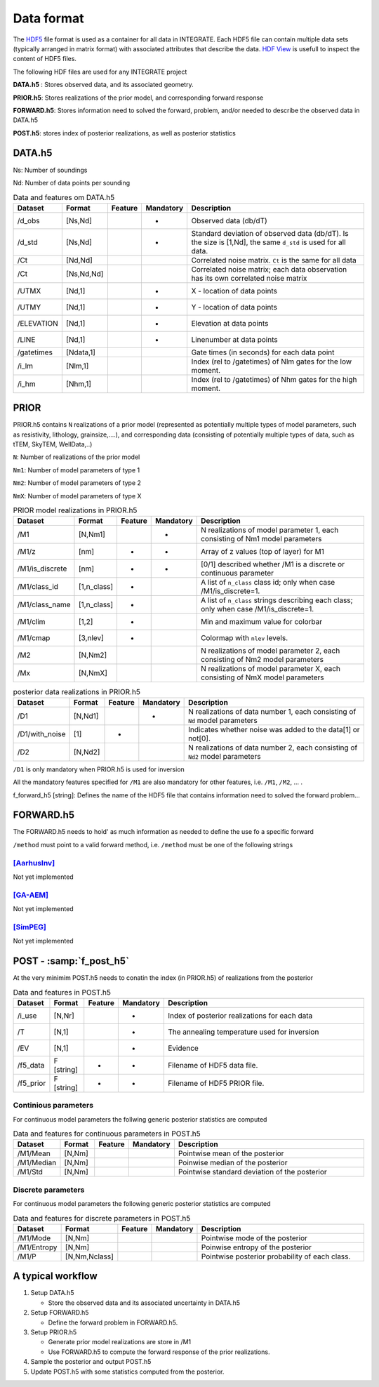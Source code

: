=============
Data format
=============

The HDF5_ file format is used as a container for all data in INTEGRATE. 
Each HDF5 file can contain multiple data sets (typically arranged in matrix format) with associated attributes that describe the data. `HDF View`_ is usefull to inspect the content of HDF5 files.

.. _HDF View: https://www.hdfgroup.org/downloads/hdfview/
.. _HDf5: https://www.hdfgroup.org/solutions/hdf5/


The following HDF files are used for any INTEGRATE project 

**DATA.h5** : Stores observed data, and its associated geometry.

**PRIOR.h5**: Stores realizations of the prior model, and corresponding forward response

**FORWARD.h5**: Stores information need to solved the forward, problem, and/or needed to describe the observed data in DATA.h5

**POST.h5**: stores index of posterior realizations, as well as posterior statistics 


DATA.h5
=======

Ns: Number of soundings

Nd: Number of data points per sounding


.. list-table:: Data and features om DATA.h5
   :widths: 10 10 5 5 70 
   :header-rows: 1

   * - Dataset
     - Format
     - Feature
     - Mandatory
     - Description
   * - /d_obs
     - [Ns,Nd]
     - 
     - *
     - Observed data (db/dT)
   * - /d_std
     - [Ns,Nd]
     - 
     - *
     - Standard deviation of observed data (db/dT). Is the size is [1,Nd], the same ``d_std`` is used for all data.
   * - /Ct
     - [Nd,Nd]
     - 
     - 
     - Correlated noise matrix. ``Ct`` is the same for all data
   * - /Ct
     - [Ns,Nd,Nd]
     - 
     - 
     - Correlated noise matrix; each data observation has its own correlated noise matrix 
   * - /UTMX
     - [Nd,1]
     - 
     - *
     - X - location of data points

   * - /UTMY
     - [Nd,1]
     - 
     - *
     - Y - location of data points    
   * - /ELEVATION
     - [Nd,1]
     - 
     - *
     - Elevation at data points    
   * - /LINE
     - [Nd,1]
     - 
     - *
     - Linenumber at data points    
   * - /gatetimes
     - [Ndata,1]
     - 
     - 
     - Gate times (in seconds) for each data point
   * - /i_lm
     - [Nlm,1]
     - 
     - 
     - Index (rel to /gatetimes) of Nlm gates for the low moment. 
   * - /i_hm
     - [Nhm,1]
     - 
     - 
     - Index (rel to /gatetimes) of Nhm gates for the high moment. 



PRIOR 
=====

PRIOR.h5 contains ``N`` realizations of a prior model (represented as potentially multiple types of model parameters, such as resistivity, lithology, grainsize,....), and corresponding data (consisting of potentially multiple types of data, such as tTEM, SkyTEM, WellData,..)

``N``: Number of realizations of the prior model

``Nm1``: Number of model parameters of type 1

``Nm2``: Number of model parameters of type 2

``NmX``: Number of model parameters of type X


.. list-table:: PRIOR model realizations in PRIOR.h5
   :widths: 10 10 5 5 70 
   :header-rows: 1

   * - Dataset
     - Format
     - Feature
     - Mandatory
     - Description
   * - /M1
     - [N,Nm1]
     - 
     - *
     - N realizations of model parameter 1, 
       each consisting of Nm1 model parameters
   * - /M1/z
     - [nm]
     - *
     - *
     - Array of z values (top of layer) for M1
   * - /M1/is_discrete
     - [nm]
     - *
     - *
     - [0/1] described whether /M1 is a discrete or continuous parameter
   * - /M1/class_id
     - [1,n_class]
     - *
     - 
     - A list of  ``n_class`` class id; only when case /M1/is_discrete=1.
   * - /M1/class_name
     - [1,n_class]
     - *
     - 
     - A list of ``n_class`` strings describing each class; only when case /M1/is_discrete=1.
   * - /M1/clim
     - [1,2]
     - *
     - 
     - Min and maximum value for colorbar
   * - /M1/cmap
     - [3,nlev]
     - *
     - 
     - Colormap with ``nlev`` levels.
   * - /M2
     -  [N,Nm2]
     - 
     - 
     - N realizations of model parameter 2, 
       each consisting of Nm2 model parameters
   * - /Mx
     -  [N,NmX]
     - 
     - 
     - N realizations of model parameter X, 
       each consisting of NmX model parameters



.. list-table:: posterior data realizations in PRIOR.h5
   :widths: 10 10 5 5 70 
   :header-rows: 1

   * - Dataset
     - Format
     - Feature
     - Mandatory
     - Description
   * - /D1
     - [N,Nd1]
     - 
     - *
     - N realizations of data number 1, 
       each consisting of ``Nd`` model parameters
   * - /D1/with_noise
     - [1]
     - *
     - 
     - Indicates whether noise was added to the data[1] or not[0].
   * - /D2
     -  [N,Nd2]
     - 
     - 
     - N realizations of data number 2, 
       each consisting of ``Nd2`` model parameters
     

``/D1`` is only mandatory when PRIOR.h5 is used for inversion

All the mandatory features specified for ``/M1`` are also mandatory for other features, i.e.  ``/M1``,  ``/M2``, ... . 


f_forward_h5 [string]: Defines the name of the HDF5 file that contains information need to solved the forward problem...



FORWARD.h5
==========
The FORWARD.h5 needs to hold' as much information as needed to define the use fo a specific forward

``/method`` must point to a valid forward method, i.e. ``/method`` must be one of the following strings

[AarhusInv]_
------------
Not yet implemented

[GA-AEM]_
---------
Not yet implemented

[SimPEG]_
---------
Not yet implemented


  

POST - :samp:`f_post_h5`
========================

At the very minimim POST.h5 needs to conatin the index (in PRIOR.h5) of realizations from the posterior

.. list-table:: Data and features in POST.h5
   :widths: 10 10 5 5 70 
   :header-rows: 1

   * - Dataset     
     - Format
     - Feature
     - Mandatory
     - Description     
   * - /i_use
     - [N,Nr]
     - 
     - *
     - Index of posterior realizations for each data 
   * - /T
     -  [N,1]
     - 
     - *
     - The annealing temperature used for inversion
   * - /EV
     -  [N,1]
     - 
     - *
     - Evidence
   * - /f5_data
     - F [string]
     - *
     - *
     - Filename of HDF5 data file.
   * - /f5_prior
     - F [string]
     - *
     - *
     - Filename of HDF5 PRIOR file.






Continious parameters
---------------------

For continuous model parameters the follwing generic posterior statistics are computed

.. list-table:: Data and features for continuous parameters in POST.h5
   :widths: 10 10 5 5 70 
   :header-rows: 1

   * - Dataset     
     - Format
     - Feature
     - Mandatory
     - Description     
   * - /M1/Mean
     - [N,Nm]
     - 
     - 
     - Pointwise mean of the posterior
   * - /M1/Median
     - [N,Nm]
     - 
     - 
     - Poinwise median of the posterior
   * - /M1/Std
     - [N,Nm]
     - 
     - 
     - Pointwise standard deviation of the posterior





Discrete parameters
-------------------


For continuous model parameters the following generic posterior statistics are computed


.. list-table:: Data and features for discrete parameters in POST.h5
   :widths: 10 10 5 5 70 
   :header-rows: 1

   * - Dataset     
     - Format
     - Feature
     - Mandatory
     - Description     
   * - /M1/Mode
     - [N,Nm]
     - 
     - 
     - Pointwise mode of the posterior
   * - /M1/Entropy
     - [N,Nm]
     - 
     - 
     - Poinwise entropy of the posterior
   * - /M1/P
     - [N,Nm,Nclass]
     - 
     - 
     - Pointwise posterior probability of each class.


A typical workflow
==================
1. Setup DATA.h5
   
   * Store the observed data and its associated uncertainty in DATA.h5

2. Setup FORWARD.h5

   * Define the forward problem in FORWARD.h5.

3. Setup PRIOR.h5

   * Generate prior model realizations are store in /M1
   * Use FORWARD.h5 to compute the forward response of the prior realizations.
  
4. Sample the posterior and output POST.h5

5. Update POST.h5 with some statistics computed from the posterior.
